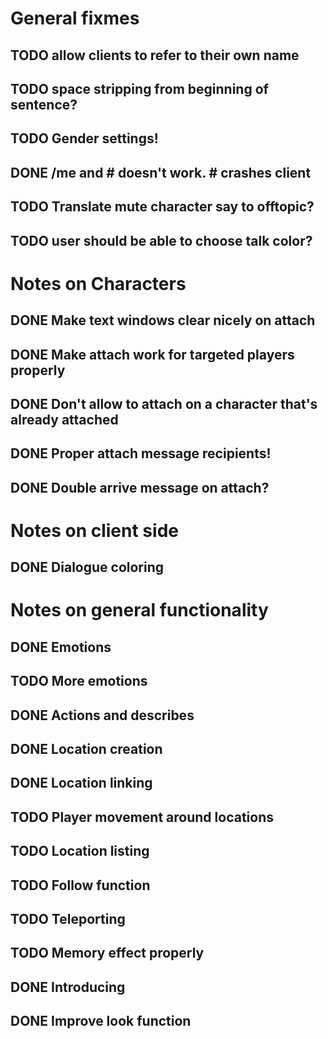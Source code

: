 * General fixmes
** TODO allow clients to refer to their own name
** TODO space stripping from beginning of sentence?
** TODO Gender settings!
** DONE /me and # doesn't work. # crashes client
   CLOSED: [2011-07-20 Wed 13:35]
** TODO Translate mute character say to offtopic?
** TODO user should be able to choose talk color?

* Notes on Characters
** DONE Make text windows clear nicely on attach
   CLOSED: [2011-07-19 Tue 12:59]
** DONE Make attach work for targeted players properly
   CLOSED: [2011-07-19 Tue 12:48]
** DONE Don't allow to attach on a character that's already attached
   CLOSED: [2011-07-19 Tue 12:48]
** DONE Proper attach message recipients!
   CLOSED: [2011-07-19 Tue 12:51]
** DONE Double arrive message on attach?
   CLOSED: [2011-07-19 Tue 12:51]
* Notes on client side
** DONE Dialogue coloring
   CLOSED: [2011-07-19 Tue 13:07]

* Notes on general functionality
** DONE Emotions
   CLOSED: [2011-07-21 Thu 13:40]
** TODO More emotions
** DONE Actions and describes
   CLOSED: [2011-07-19 Tue 14:31]
** DONE Location creation
   CLOSED: [2011-07-21 Thu 14:20]
** DONE Location linking
   CLOSED: [2011-07-21 Thu 14:20]
** TODO Player movement around locations
** TODO Location listing
** TODO Follow function
** TODO Teleporting
** TODO Memory effect properly
** DONE Introducing
   CLOSED: [2011-07-20 Wed 21:33]
** DONE Improve look function
   CLOSED: [2011-07-20 Wed 13:23]


